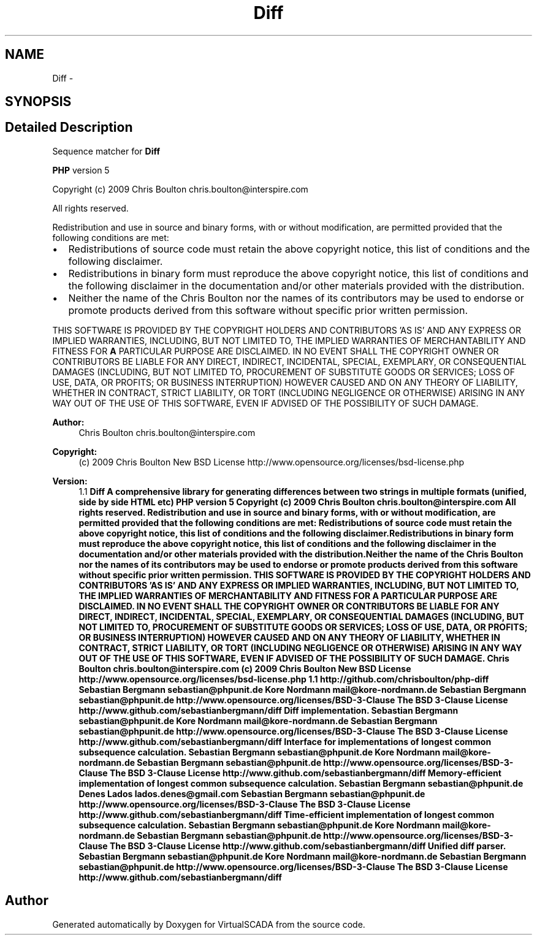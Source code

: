 .TH "Diff" 3 "Tue Apr 14 2015" "Version 1.0" "VirtualSCADA" \" -*- nroff -*-
.ad l
.nh
.SH NAME
Diff \- 
.SH SYNOPSIS
.br
.PP
.SH "Detailed Description"
.PP 
Sequence matcher for \fBDiff\fP
.PP
\fBPHP\fP version 5
.PP
Copyright (c) 2009 Chris Boulton chris.boulton@interspire.com
.PP
All rights reserved\&.
.PP
Redistribution and use in source and binary forms, with or without modification, are permitted provided that the following conditions are met:
.PP
.IP "\(bu" 2
Redistributions of source code must retain the above copyright notice, this list of conditions and the following disclaimer\&.
.IP "\(bu" 2
Redistributions in binary form must reproduce the above copyright notice, this list of conditions and the following disclaimer in the documentation and/or other materials provided with the distribution\&.
.IP "\(bu" 2
Neither the name of the Chris Boulton nor the names of its contributors may be used to endorse or promote products derived from this software without specific prior written permission\&.
.PP
.PP
THIS SOFTWARE IS PROVIDED BY THE COPYRIGHT HOLDERS AND CONTRIBUTORS 'AS IS' AND ANY EXPRESS OR IMPLIED WARRANTIES, INCLUDING, BUT NOT LIMITED TO, THE IMPLIED WARRANTIES OF MERCHANTABILITY AND FITNESS FOR \fBA\fP PARTICULAR PURPOSE ARE DISCLAIMED\&. IN NO EVENT SHALL THE COPYRIGHT OWNER OR CONTRIBUTORS BE LIABLE FOR ANY DIRECT, INDIRECT, INCIDENTAL, SPECIAL, EXEMPLARY, OR CONSEQUENTIAL DAMAGES (INCLUDING, BUT NOT LIMITED TO, PROCUREMENT OF SUBSTITUTE GOODS OR SERVICES; LOSS OF USE, DATA, OR PROFITS; OR BUSINESS INTERRUPTION) HOWEVER CAUSED AND ON ANY THEORY OF LIABILITY, WHETHER IN CONTRACT, STRICT LIABILITY, OR TORT (INCLUDING NEGLIGENCE OR OTHERWISE) ARISING IN ANY WAY OUT OF THE USE OF THIS SOFTWARE, EVEN IF ADVISED OF THE POSSIBILITY OF SUCH DAMAGE\&.
.PP
\fBAuthor:\fP
.RS 4
Chris Boulton chris.boulton@interspire.com 
.RE
.PP
\fBCopyright:\fP
.RS 4
(c) 2009 Chris Boulton  New BSD License http://www.opensource.org/licenses/bsd-license.php 
.RE
.PP
\fBVersion:\fP
.RS 4
1\&.1 \fBDiff A comprehensive library for generating differences between two strings in multiple formats (unified, side by side HTML etc) PHP version 5 Copyright (c) 2009 Chris Boulton chris.boulton@interspire.com All rights reserved\&. Redistribution and use in source and binary forms, with or without modification, are permitted provided that the following conditions are met: Redistributions of source code must retain the above copyright notice, this list of conditions and the following disclaimer\&.Redistributions in binary form must reproduce the above copyright notice, this list of conditions and the following disclaimer in the documentation and/or other materials provided with the distribution\&.Neither the name of the Chris Boulton nor the names of its contributors may be used to endorse or promote products derived from this software without specific prior written permission\&. THIS SOFTWARE IS PROVIDED BY THE COPYRIGHT HOLDERS AND CONTRIBUTORS 'AS IS' AND ANY EXPRESS OR IMPLIED WARRANTIES, INCLUDING, BUT NOT LIMITED TO, THE IMPLIED WARRANTIES OF MERCHANTABILITY AND FITNESS FOR A PARTICULAR PURPOSE ARE DISCLAIMED\&. IN NO EVENT SHALL THE COPYRIGHT OWNER OR CONTRIBUTORS BE LIABLE FOR ANY DIRECT, INDIRECT, INCIDENTAL, SPECIAL, EXEMPLARY, OR CONSEQUENTIAL DAMAGES (INCLUDING, BUT NOT LIMITED TO, PROCUREMENT OF SUBSTITUTE GOODS OR SERVICES; LOSS OF USE, DATA, OR PROFITS; OR BUSINESS INTERRUPTION) HOWEVER CAUSED AND ON ANY THEORY OF LIABILITY, WHETHER IN CONTRACT, STRICT LIABILITY, OR TORT (INCLUDING NEGLIGENCE OR OTHERWISE) ARISING IN ANY WAY OUT OF THE USE OF THIS SOFTWARE, EVEN IF ADVISED OF THE POSSIBILITY OF SUCH DAMAGE\&.  Chris Boulton chris.boulton@interspire.com  (c) 2009 Chris Boulton  New BSD License http://www.opensource.org/licenses/bsd-license.php  1\&.1  http://github.com/chrisboulton/php-diff  Sebastian Bergmann sebastian@phpunit.de  Kore Nordmann mail@kore-nordmann.de  Sebastian Bergmann sebastian@phpunit.de  http://www.opensource.org/licenses/BSD-3-Clause The BSD 3-Clause License  http://www.github.com/sebastianbergmann/diff Diff implementation\&.  Sebastian Bergmann sebastian@phpunit.de  Kore Nordmann mail@kore-nordmann.de  Sebastian Bergmann sebastian@phpunit.de  http://www.opensource.org/licenses/BSD-3-Clause The BSD 3-Clause License  http://www.github.com/sebastianbergmann/diff Interface for implementations of longest common subsequence calculation\&.  Sebastian Bergmann sebastian@phpunit.de  Kore Nordmann mail@kore-nordmann.de  Sebastian Bergmann sebastian@phpunit.de  http://www.opensource.org/licenses/BSD-3-Clause The BSD 3-Clause License  http://www.github.com/sebastianbergmann/diff Memory-efficient implementation of longest common subsequence calculation\&.  Sebastian Bergmann sebastian@phpunit.de  Denes Lados lados.denes@gmail.com  Sebastian Bergmann sebastian@phpunit.de  http://www.opensource.org/licenses/BSD-3-Clause The BSD 3-Clause License  http://www.github.com/sebastianbergmann/diff Time-efficient implementation of longest common subsequence calculation\&.  Sebastian Bergmann sebastian@phpunit.de  Kore Nordmann mail@kore-nordmann.de  Sebastian Bergmann sebastian@phpunit.de  http://www.opensource.org/licenses/BSD-3-Clause The BSD 3-Clause License  http://www.github.com/sebastianbergmann/diff Unified diff parser\&.  Sebastian Bergmann sebastian@phpunit.de  Kore Nordmann mail@kore-nordmann.de  Sebastian Bergmann sebastian@phpunit.de  http://www.opensource.org/licenses/BSD-3-Clause The BSD 3-Clause License  http://www.github.com/sebastianbergmann/diff \fP
.RE
.PP

.SH "Author"
.PP 
Generated automatically by Doxygen for VirtualSCADA from the source code\&.
